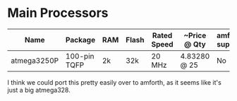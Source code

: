 * Main Processors

  | Name        | Package      | RAM | Flash | Rated Speed | ~Price @ Qty | amforth support |
  |-------------+--------------+-----+-------+-------------+--------------+-----------------|
  | atmega3250P | 100-pin TQFP | 2k  | 32k   | 20 MHz      | 4.83280 @ 25 | No              |


  I think we could port this pretty easily over to amforth, as it
  seems like it's just a big atmega328.
